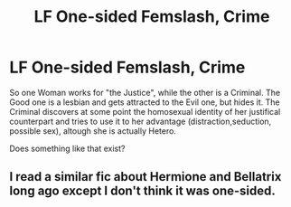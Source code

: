 #+TITLE: LF One-sided Femslash, Crime

* LF One-sided Femslash, Crime
:PROPERTIES:
:Author: Atomstern
:Score: 2
:DateUnix: 1524605527.0
:DateShort: 2018-Apr-25
:FlairText: Request
:END:
So one Woman works for "the Justice", while the other is a Criminal. The Good one is a lesbian and gets attracted to the Evil one, but hides it. The Criminal discovers at some point the homosexual identity of her justifical counterpart and tries to use it to her advantage (distraction,seduction, possible sex), altough she is actually Hetero.

Does something like that exist?


** I read a similar fic about Hermione and Bellatrix long ago except I don't think it was one-sided.
:PROPERTIES:
:Author: SurbhitSrivastava
:Score: 1
:DateUnix: 1524623552.0
:DateShort: 2018-Apr-25
:END:
